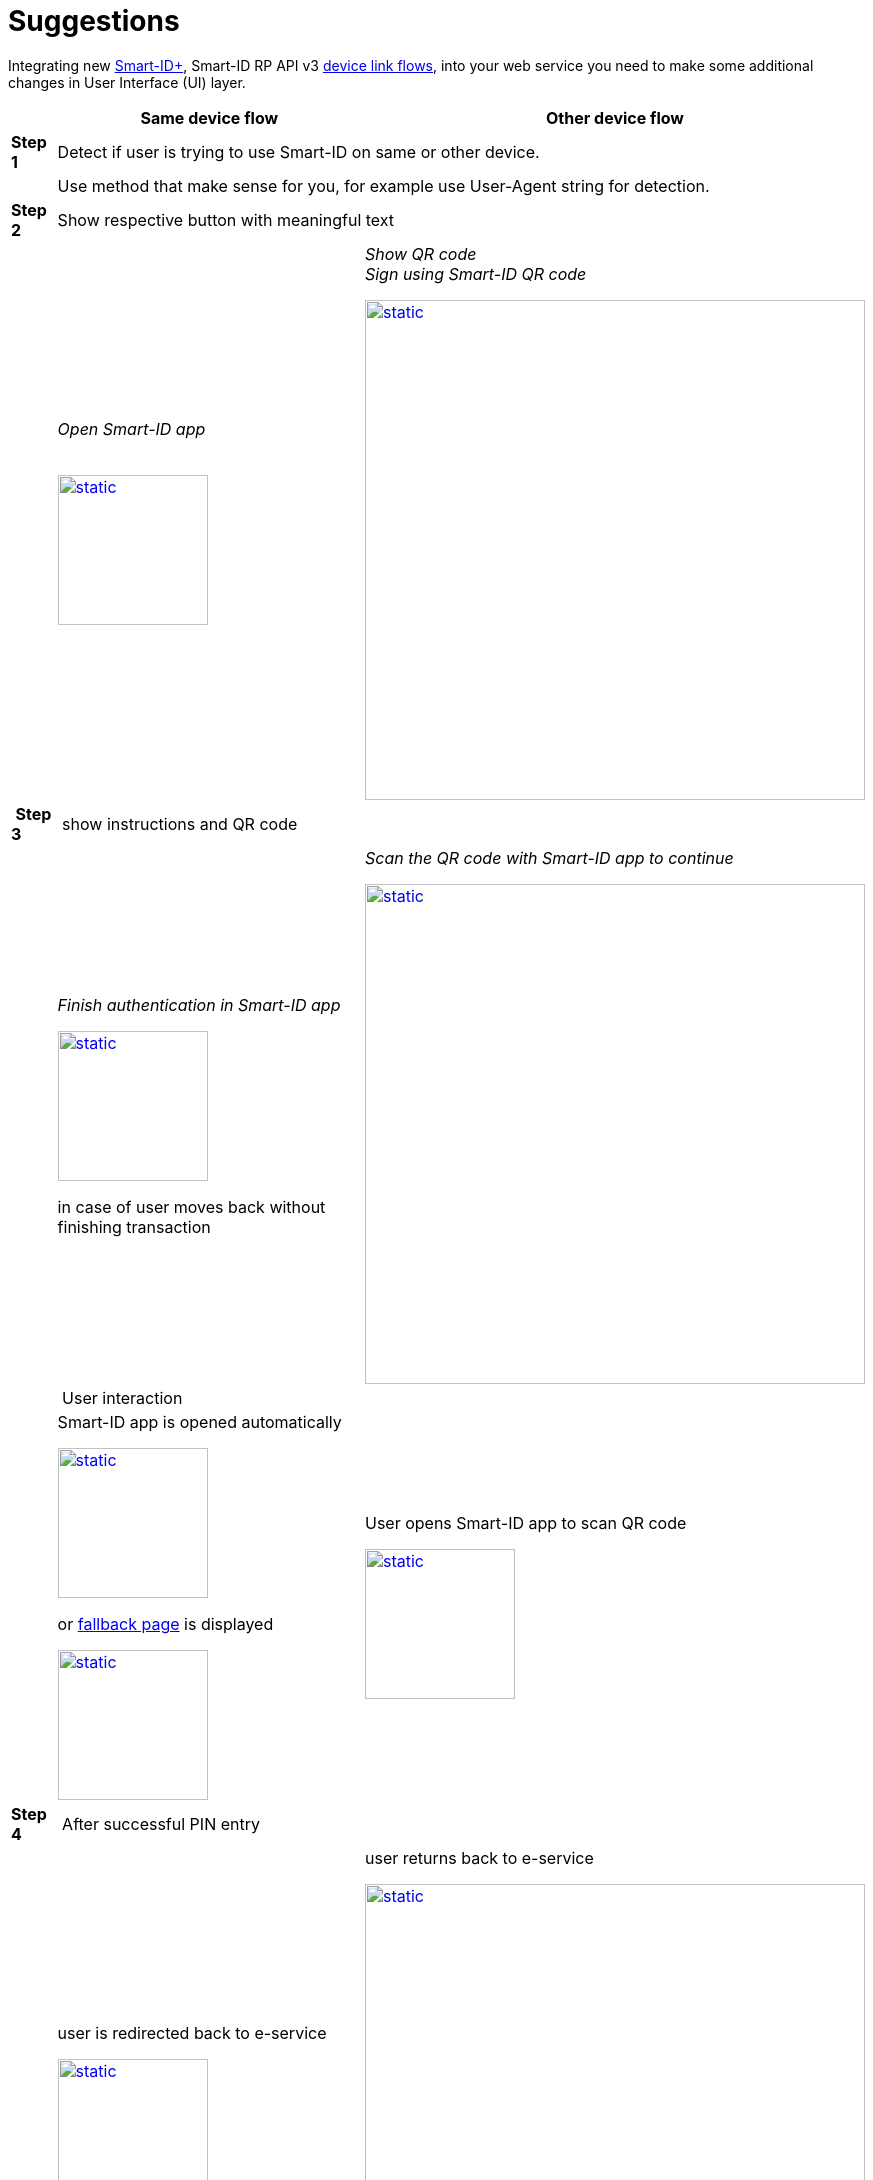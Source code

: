 = Suggestions

Integrating new https://www.smart-id.com/smart-id-brings-the-future-of-authentication-to-you/[Smart-ID+], Smart-ID RP API v3 
ifeval::["{service-name}" != ""]
xref:rp-api:ROOT:device_link_flows.adoc[device link flows],
endif::[]
ifeval::["{service-name}" == ""]
https://sk-eid.github.io/smart-id-documentation/device_link_flows.html[device link flows],
endif::[]
into your web service you need to make some additional changes in User Interface (UI) layer.

// Table
[cols="1,4a,4a", options="header", stripes=odd, grid=none, frame=none]
|===
| 
^| *Same device flow* 
^| *Other device flow*  
| *Step 1* 
2+| Detect if user is trying to use Smart-ID on same or other device.
|  
2+^| Use method that make sense for you, for example use User-Agent string for detection.
| *Step 2* 
2+| Show respective button with meaningful text 
| 
^| _Open Smart-ID app_ +
 +

image::SD-2.png[static,150,title="",caption="",link=_images/SD-2.png] 
^| _Show QR code_ +
_Sign using Smart-ID QR code_

image::OD-2.png[static,500,title="",caption="",link=_images/OD-2.png] 
| *Step 3*
2+^| show instructions and QR code
| 
^| _Finish authentication in Smart-ID app_

image::SD-3.png[static,150,title="",caption="",link=_images/SD-3.png] 
in case of user moves back without finishing transaction 
^| _Scan the QR code with Smart-ID app to continue_ 

image::OD-3.png[static,500,title="",caption="",link=_images/OD-3.png] 
| 
2+^| User interaction
| 
^| Smart-ID app is opened automatically

image::SD-3a.png[static,150,title="",caption="",link=_images/SD-3a.png] 
or https://smart-id.com/device-link/?lang=eng[fallback page] is displayed

image::SD-3b.png[static,150,title="",caption="",link=_images/SD-3b.png] 
^| User opens Smart-ID app to scan QR code

image::OD-3a.png[static,150,title="",caption="",link=_images/OD-3a.png] 
| *Step 4* 
2+^| After successful PIN entry
| 
^| user is redirected back to e-service

image::SD-4.png[static,150,title="",caption="",link=_images/SD-4.png] 
^| user returns back to e-service

image::OD-4.png[static,500,title="",caption="",link=_images/OD-4.png] 
|  
2+^| *Sample video through the eyes of a user*
|
^|video::EizJiqN4Jx4[youtube]
^|video::V6BhvAJ7qsQ[youtube]
|===

.IMPORTANT
[IMPORTANT]
====
At the end of authentication on *same device flow* (web2app) new tab is opened. We suggest closing old tab on the background when authentication has finished on Smart-ID app.
====